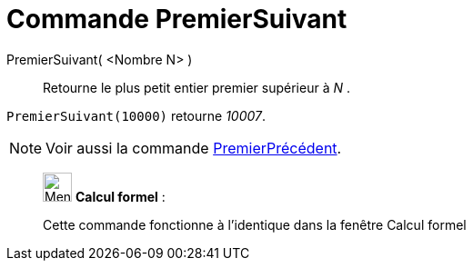 = Commande PremierSuivant
:page-en: commands/NextPrime
ifdef::env-github[:imagesdir: /fr/modules/ROOT/assets/images]

PremierSuivant( <Nombre N> )::
  Retourne le plus petit entier premier supérieur à _N_ .

[EXAMPLE]
====

`++PremierSuivant(10000)++` retourne _10007_.

====

[NOTE]
====

Voir aussi la commande xref:/commands/PremierPrécédent.adoc[PremierPrécédent].

====

____________________________________________________________

image:32px-Menu_view_cas.svg.png[Menu view cas.svg,width=32,height=32] *Calcul formel* :

Cette commande fonctionne à l'identique dans la fenêtre Calcul formel
